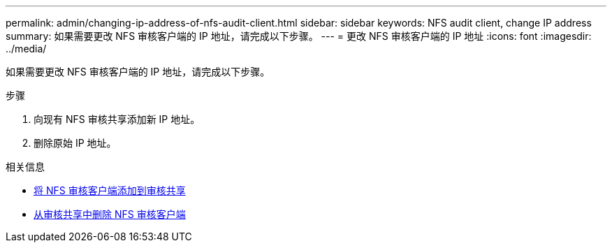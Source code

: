 ---
permalink: admin/changing-ip-address-of-nfs-audit-client.html 
sidebar: sidebar 
keywords: NFS audit client, change IP address 
summary: 如果需要更改 NFS 审核客户端的 IP 地址，请完成以下步骤。 
---
= 更改 NFS 审核客户端的 IP 地址
:icons: font
:imagesdir: ../media/


[role="lead"]
如果需要更改 NFS 审核客户端的 IP 地址，请完成以下步骤。

.步骤
. 向现有 NFS 审核共享添加新 IP 地址。
. 删除原始 IP 地址。


.相关信息
* xref:adding-nfs-audit-client-to-audit-share.adoc[将 NFS 审核客户端添加到审核共享]
* xref:removing-nfs-audit-client-from-audit-share.adoc[从审核共享中删除 NFS 审核客户端]

